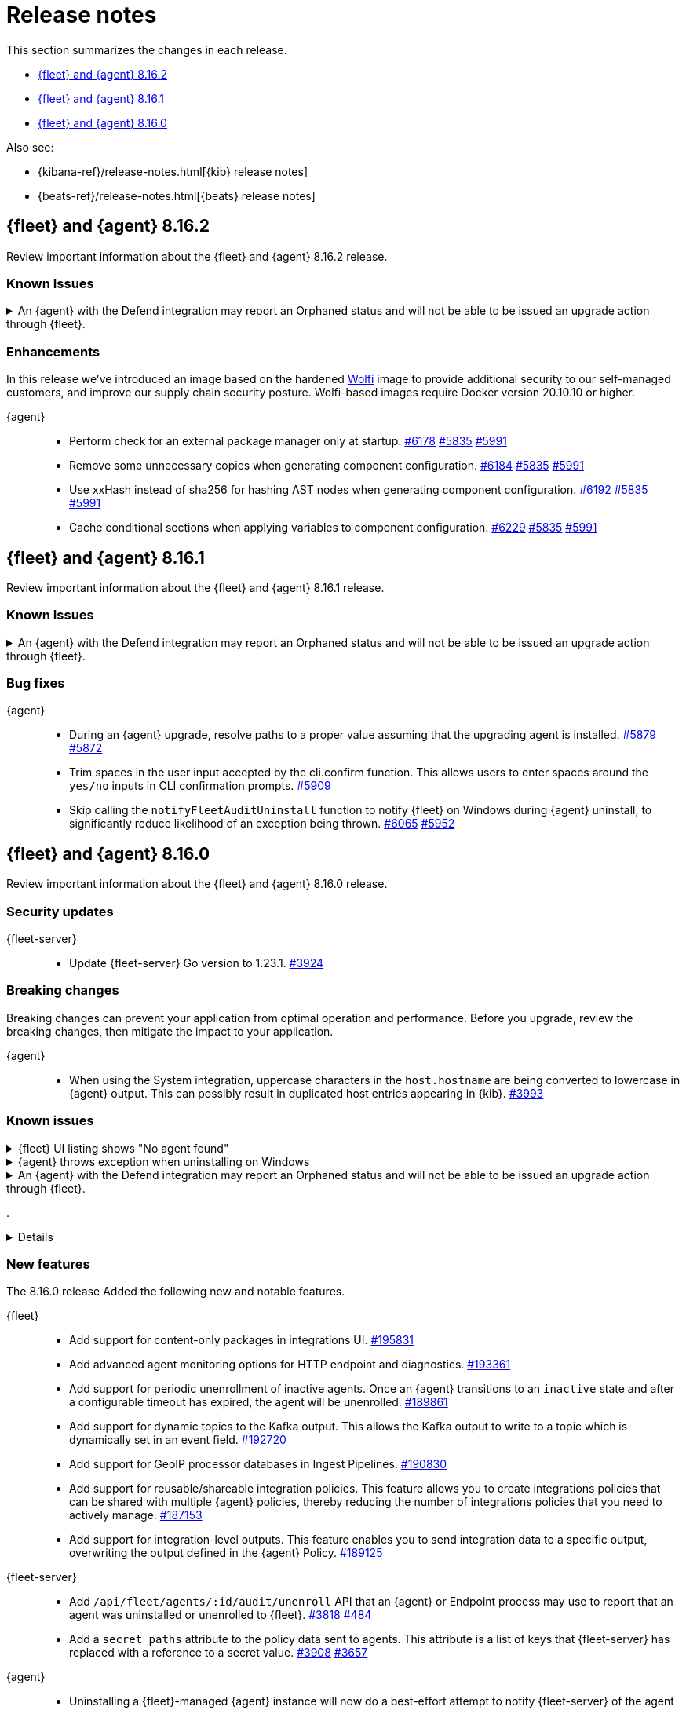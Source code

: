 // Use these for links to issue and pulls.
:kibana-issue: https://github.com/elastic/kibana/issues/
:kibana-pull: https://github.com/elastic/kibana/pull/
:beats-issue: https://github.com/elastic/beats/issues/
:beats-pull: https://github.com/elastic/beats/pull/
:agent-libs-pull: https://github.com/elastic/elastic-agent-libs/pull/
:agent-issue: https://github.com/elastic/elastic-agent/issues/
:agent-pull: https://github.com/elastic/elastic-agent/pull/
:fleet-server-issue: https://github.com/elastic/fleet-server/issues/
:fleet-server-pull: https://github.com/elastic/fleet-server/pull/

[[release-notes]]
= Release notes

This section summarizes the changes in each release.

* <<release-notes-8.16.2>>
* <<release-notes-8.16.1>>
* <<release-notes-8.16.0>>

Also see:

* {kibana-ref}/release-notes.html[{kib} release notes]
* {beats-ref}/release-notes.html[{beats} release notes]

// begin 8.16.2 relnotes

[[release-notes-8.16.2]]
== {fleet} and {agent} 8.16.2

Review important information about the {fleet} and {agent} 8.16.2 release.

[discrete]
[[known-issues-8.16.2]]
=== Known Issues

[discrete]
[[known-issue-6213-8-16-2]]
.An {agent} with the Defend integration may report an Orphaned status and will not be able to be issued an upgrade action through {fleet}.
[%collapsible]
====
*Details* +
A known issue in the {agent} may prevent it from being targetted with an upgrade action for a future release.
This may occur if the Defend integration is used and the agent is stopped on a running instance for too long.
An agent may be stopped as part of an upgrade process.

*Impact* +
A bug fix is present in the 8.16.3 and 8.17.1 releases of {fleet} that will prevent this from occuring.

If you have agents that are affected, the workaround is as follows:
[source,shell]
----
# Get a Token to issue an update_by_query request:
curl -XPOST --user elastic:${SUPERUSER_PASS} -H 'x-elastic-product-origin:fleet' -H'content-type:application/json' "https://${ELASTICSEARCH_HOST}/_security/service/elastic/fleet-server/credential/token/fix-unenrolled"

# Issue an update_by_query request that targets effected agents:
curl -XPOST -H 'Authorization: Bearer ${TOKEN}' -H 'x-elastic-product-origin:fleet' -H 'content-type:application/json' "https://${ELASTICSEARCH_HOST}/.fleet-agents/_update_by_query" -d '{"query": {"bool": {"must": [{ "exists": { "field": "unenrolled_at" } }],"must_not": [{ "term": { "active": "false" } }]}},"script": {"source": "ctx._source.unenrolled_at = null;","lang": "painless"}}'
----
====

[discrete]
[[enhancements-8.16.2]]
=== Enhancements

In this release we've introduced an image based on the hardened link:https://github.com/wolfi-dev/[Wolfi] image to provide additional security to our self-managed customers, and improve our supply chain security posture. Wolfi-based images require Docker version 20.10.10 or higher.

{agent}::
* Perform check for an external package manager only at startup. {agent-pull}6178[#6178] {agent-issue}5835[#5835] {agent-issue}5991[#5991]
* Remove some unnecessary copies when generating component configuration. {agent-pull}6184[#6184] {agent-issue}5835[#5835] {agent-issue}5991[#5991]
* Use xxHash instead of sha256 for hashing AST nodes when generating component configuration. {agent-pull}6192[#6192] {agent-issue}5835[#5835] {agent-issue}5991[#5991]
* Cache conditional sections when applying variables to component configuration. {agent-pull}6229[#6229] {agent-issue}5835[#5835] {agent-issue}5991[#5991]

// end 8.16.2 relnotes

// begin 8.16.1 relnotes

[[release-notes-8.16.1]]
== {fleet} and {agent} 8.16.1

Review important information about the {fleet} and {agent} 8.16.1 release.

[discrete]
[[known-issues-8.16.1]]
=== Known Issues

[discrete]
[[known-issue-6213-8-16-1]]
.An {agent} with the Defend integration may report an Orphaned status and will not be able to be issued an upgrade action through {fleet}.
[%collapsible]
====
*Details* +
A known issue in the {agent} may prevent it from being targetted with an upgrade action for a future release.
This may occur if the Defend integration is used and the agent is stopped on a running instance for too long.
An agent may be stopped as part of an upgrade process.

*Impact* +
A bug fix is present in the 8.16.3 and 8.17.1 releases of the {fleet} that will prevent this from occuring.

If you have agents that are affected, the workaround is as follows:
[source,shell]
----
# Get a Token to issue an update_by_query request:
curl -XPOST --user elastic:${SUPERUSER_PASS} -H 'x-elastic-product-origin:fleet' -H'content-type:application/json' "https://${ELASTICSEARCH_HOST}/_security/service/elastic/fleet-server/credential/token/fix-unenrolled"

# Issue an update_by_query request that targets effected agents:
curl -XPOST -H 'Authorization: Bearer ${TOKEN}' -H 'x-elastic-product-origin:fleet' -H 'content-type:application/json' "https://${ELASTICSEARCH_HOST}/.fleet-agents/_update_by_query" -d '{"query": {"bool": {"must": [{ "exists": { "field": "unenrolled_at" } }],"must_not": [{ "term": { "active": "false" } }]}},"script": {"source": "ctx._source.unenrolled_at = null;","lang": "painless"}}'
----
====

[discrete]
[[bug-fixes-8.16.1]]
=== Bug fixes

{agent}::
* During an {agent} upgrade, resolve paths to a proper value assuming that the upgrading agent is installed. {agent-pull}5879[#5879] {agent-issue}5872[#5872]
* Trim spaces in the user input accepted by the cli.confirm function. This allows users to enter spaces around the `yes/no` inputs in CLI confirmation prompts. {agent-pull}5909[#5909]
* Skip calling the `notifyFleetAuditUninstall` function to notify {fleet} on Windows during {agent} uninstall, to significantly reduce likelihood of an exception being thrown. {agent-pull}6065[#6065] {agent-issue}5952[#5952]

// end 8.16.1 relnotes

// begin 8.16.0 relnotes

[[release-notes-8.16.0]]
== {fleet} and {agent} 8.16.0

Review important information about the {fleet} and {agent} 8.16.0 release.

[discrete]
[[security-updates-8.16.0]]
=== Security updates

{fleet-server}::
* Update {fleet-server} Go version to 1.23.1. {fleet-server-pull}3924[#3924]

[discrete]
[[breaking-changes-8.16.0]]
=== Breaking changes

Breaking changes can prevent your application from optimal operation and
performance. Before you upgrade, review the breaking changes, then mitigate the
impact to your application.

{agent}::
* When using the System integration, uppercase characters in the `host.hostname` are being converted to lowercase in {agent} output. This can possibly result in duplicated host entries appearing in {kib}. {beats-issue}39993[#3993]

[discrete]
[[known-issues-8.16.0]]
=== Known issues

[[known-issue-191661]]
.{fleet} UI listing shows "No agent found"
[%collapsible]
====

*Details*

In the {fleet} UI in {kib}, the listing {agents} might show "No agent found" with a toast message "Error fetching agents" or "Agent policy ... not found".

This error can happen if the {agents} being searched and listed in the UI are using an {agent} policy which doesn't exist.

*Impact* +

As a workaround for the issue, you can upgrade your {stack} to verion 8.16.1. The issue has been resolved by {kib} link:https://github.com/elastic/kibana/pull/199325[#199325].

====

[[known-issue-5952]]
.{agent} throws exception when uninstalling on Windows
[%collapsible]
====

*Details*

{fleet}-managed {agent} sometimes throws an exception when uninstalling on Microsoft Windows systems.

For example:

[source,shell]
----
C:\>"C:\Program Files\Elastic\Agent\elastic-agent.exe" uninstall
Elastic Agent will be uninstalled from your system at C:\Program Files\Elastic\Agent. Do you want to continue? [Y/n]:y
[====] Attempting to notify Fleet of uninstall  [37s] unexpected fault address 0x18000473ef1
fatal error: fault
[signal 0xc0000005 code=0x1 addr=0x18000473ef1 pc=0x9f3004]

goroutine 1 gp=0xc00007c000 m=5 mp=0xc000116008 [running]:
runtime.throw({0x207a4ba?, 0xa2d986?})
        runtime/panic.go:1023 +0x65 fp=0xc000067588 sp=0xc000067558 pc=0xcf8c5
runtime.sigpanic()
        runtime/signal_windows.go:414 +0xd0 fp=0xc0000675d0 sp=0xc000067588 pc=0xe6a10
(...)
        github.com/elastic/elastic-agent/internal/pkg/agent/errors/generators.go:23
github.com/elastic/elastic-agent/internal/pkg/fleetapi.(*AuditUnenrollCmd).Execute(0xc00073f998, {0x4, 0x23cf148}, 0x0)
        github.com/elastic/elastic-agent/internal/pkg/fleetapi/audit_unenroll_cmd.go:74 +0x324 fp=0xc000067738 sp=0xc0000675d0 pc=0x9f3004
runtime: g 1: unexpected return pc for github.com/elastic/elastic-agent/internal/pkg/fleetapi.(*AuditUnenrollCmd).Execute called from 0xc0006817a0
stack: frame={sp:0xc0000675d0, fp:0xc000067738} stack=[0xc000064000,0xc000068000)
0x000000c0000674d0:  0x000000c000067508  0x00000000000d14af <runtime.gwrite+0x00000000000000ef>
0x000000c0000674e0:  0x00000000023c9c90  0x0000000000000001
0x000000c0000674f0:  0x0000000000000001  0x000000c00006756b
(...)
----

For other examples, refer to {agent} link:https://github.com/elastic/elastic-agent/issues/5952#issuecomment-2475044465[issue #5952].

This problem occurs when {agent} notifies {fleet} to audit the uninstall process.

*Impact* +

As a workaround, we recommend trying again to uninstall the agent.

====

[discrete]
[[known-issue-6213-8-16-0]]
.An {agent} with the Defend integration may report an Orphaned status and will not be able to be issued an upgrade action through {fleet}.
[%collapsible]
====
*Details* +
A known issue in the {agent} may prevent it from being targetted with an upgrade action for a future release.
This may occur if the Defend integration is used and the agent is stopped on a running instance for too long.
An agent may be stopped as part of an upgrade process.

*Impact* +
A bug fix is present in the 8.16.3 and 8.17.1 releases of {fleet} that will prevent this from occuring.

If you have agents that are affected, the workaround is as follows:
[source,shell]
----
# Get a Token to issue an update_by_query request:
curl -XPOST --user elastic:${SUPERUSER_PASS} -H 'x-elastic-product-origin:fleet' -H'content-type:application/json' "https://${ELASTICSEARCH_HOST}/_security/service/elastic/fleet-server/credential/token/fix-unenrolled"

# Issue an update_by_query request that targets effected agents:
curl -XPOST -H 'Authorization: Bearer ${TOKEN}' -H 'x-elastic-product-origin:fleet' -H 'content-type:application/json' "https://${ELASTICSEARCH_HOST}/.fleet-agents/_update_by_query" -d '{"query": {"bool": {"must": [{ "exists": { "field": "unenrolled_at" } }],"must_not": [{ "term": { "active": "false" } }]}},"script": {"source": "ctx._source.unenrolled_at = null;","lang": "painless"}}'
----
====

[discrete]
[[known-issue-206131]]
.
[%collapsible]
====
*Details* +
Beginning in version 8.16.0 you can specify an output per integration policy. However, setting the integration output to the default creates an invalid output name.

*Impact* +
Until this issue is resolved, as a workaround you can clone the default output before setting as the output for a specific integration policy. Refer to issue link:https://github.com/elastic/kibana/issues/206131[#206131] for details.

====

[discrete]
[[new-features-8.16.0]]
=== New features

The 8.16.0 release Added the following new and notable features.

{fleet}::
* Add support for content-only packages in integrations UI. {kibana-pull}195831[#195831]
* Add advanced agent monitoring options for HTTP endpoint and diagnostics. {kibana-pull}193361[#193361]
* Add support for periodic unenrollment of inactive agents. Once an {agent} transitions to an `inactive` state and after a configurable timeout has expired, the agent will be unenrolled. {kibana-pull}189861[#189861]
* Add support for dynamic topics to the Kafka output. This allows the Kafka output to write to a topic which is dynamically set in an event field. {kibana-pull}192720[#192720]
* Add support for GeoIP processor databases in Ingest Pipelines. {kibana-pull}190830[#190830]
* Add support for reusable/shareable integration policies. This feature allows you to create integrations policies that can be shared with multiple {agent} policies, thereby reducing the number of integrations policies that you need to actively manage. {kibana-pull}187153[#187153]
* Add support for integration-level outputs. This feature enables you to send integration data to a specific output, overwriting the output defined in the {agent} Policy. {kibana-pull}189125[#189125]


{fleet-server}::
* Add `/api/fleet/agents/:id/audit/unenroll` API that an {agent} or Endpoint process may use to report that an agent was uninstalled or unenrolled to {fleet}. {fleet-server-pull}3818[#3818] {agent-issue}484[#484]
* Add a `secret_paths` attribute to the policy data sent to agents. This attribute is a list of keys that {fleet-server} has replaced with a reference to a secret value. {fleet-server-pull}3908[#3908] {fleet-server-issue}3657[#3657]

{agent}::
* Uninstalling a {fleet}-managed {agent} instance will now do a best-effort attempt to notify {fleet-server} of the agent removal so the agent status appears correctly in the {fleet} UI (related to {fleet-server-pull}3818[#3818] above). {agent-pull}5302[#5302] {agent-issue}484[#484]
* Introduce a Helm Chart for deploying {agent} in Kubernetes. {agent-pull}5331[#5331] {agent-issue}3847[#3847]
* Remove support for the experimental shippers feature. {agent-pull}5308[#5308] {agent-issue}4547[#4547]
* Add the GCP Asset Inventory input to Cloudbeat. {agent-pull}5422[#5422]
* Add support for passphrase protected mTLS client certificate key during install/enroll. {agent-pull}5494[#5494] {agent-issue}5489[#5489]
* Elastic Defend now accepts a passphrase protected client certificate key for mTLS. {agent-pull}5542[#5542] {agent-issue}5490[#5490]
* Add a Kustomize template to enable hints-based autodiscovery by default when deploying standalone {agent} in a Kubernetes cluster. This also removes `root` privileges from the init container. {agent-pull}5643[#5643]

[discrete]
[[enhancements-8.16.0]]
=== Enhancements

{fleet}::
* Update maximum supported package version. {kibana-pull}196551[#196551]
* Add additional columns to {agent} Logs UI. {kibana-pull}192262[#192262]
* Show `+build` versions for {agent} upgrades. {kibana-pull}192171[#192171]
* Add format parameter to `agent_policies` APIs. {kibana-pull}191811[#191811]
* Add toggles for `agent.monitoring.http.enabled` and `agent.monitoring.http.buffer.enabled` to agent policy advanced settings. {kibana-pull}190984[#190984]
* Support integration policies without agent policy references (aka orphaned integration policies). {kibana-pull}190649[#190649]
* Allow `traces` to be added to the `monitoring_enabled` array in Agent policies. {kibana-pull}189908[#189908]
* Add setup technology selector to the Add Integration page. {kibana-pull}189612[#189612]

{fleet-server}::
* Alter the checkin API to remove attributes set by the audit or unenroll API (follow-up to {fleet-server-pull}3818[#3818] above). {fleet-server-pull}3827[#3827] {agent-issue}484[#484]
* Enable warnings for configuration options that have been deprecated throughout the 8.x lifecycle. {fleet-server-pull}3901[#3901]

{agent}::
* Re-enable support for Elastic Defend on Windows Server 2012 and 2012 R2. {agent-pull}5429[#5429]
* Include the correct Elastic License 2.0 file in build artifacts and packages. {agent-pull}5464[#5464]
* Add the `pprofextension` to the {agent} OTel collector.  {agent-pull}5556[#5556]
* Update the base container image from Ubuntu 20.04 to Ubuntu 24.04. {agent-pull}5644[#5644] {agent-issue}5501[#5501]
* Redact values from the `elastic-agent inspect` command output for any keys in the `secret_paths` array. {agent-pull}5621[#5621]
* Redact secret paths in files written in {agent} diagnostics bundles. {agent-pull}5745[#5745]
* Update the versions of OpenTelemetry Collector components from v0.111.0/v1.17.0 to v0.112.0/v1.18.0. {agent-pull}5838[#5838]

[discrete]
[[bug-fixes-8.16.0]]
=== Bug fixes

{fleet}::
* Revert "Fix client-side validation for agent policy timeout fields". {kibana-pull}194338[#194338]
* Add proxy arguments to install snippets. {kibana-pull}193922[#193922]
* Rollover if dimension mappings changed in dynamic templates. {kibana-pull}192098[#192098]

{fleet-server}::
* Fix the error handling when {fleet-server} attempts to authenticate with {es}. {fleet-server-pull}3935[#3935] {fleet-server-issue}3929[#3929]
* Fix an issue that caused {fleet-server} to report a `500` error on {agent} check-in because the agent has upgrade details but the referenced action ID is not found. {fleet-server-pull}3991[#3991]

{agent}::
* Fix {agent} crashing when self unenrolling due to too many authentication failures against {fleet-server}. {agent-pull}5438[#5438] {agent-issue}5434[#5434]
* Change the deprecated `maintainer` label in Dockerfile to use the `org.opencontainers.image.authors` label instead. {agent-pull}5527[#5527]

// end 8.16.0 relnotes

// ---------------------
//TEMPLATE
//Use the following text as a template. Remember to replace the version info.

// begin 8.7.x relnotes

//[[release-notes-8.7.x]]
//== {fleet} and {agent} 8.7.x

//Review important information about the {fleet} and {agent} 8.7.x release.

//[discrete]
//[[security-updates-8.7.x]]
//=== Security updates

//{fleet}::
//* add info

//{agent}::
//* add info

//[discrete]
//[[breaking-changes-8.7.x]]
//=== Breaking changes

//Breaking changes can prevent your application from optimal operation and
//performance. Before you upgrade, review the breaking changes, then mitigate the
//impact to your application.

//[discrete]
//[[breaking-PR#]]
//.Short description
//[%collapsible]
//====
//*Details* +
//<Describe new behavior.> For more information, refer to {kibana-pull}PR[#PR].

//*Impact* +
//<Describe how users should mitigate the change.> For more information, refer to {fleet-guide}/fleet-server.html[Fleet Server].
//====

//[discrete]
//[[notable-changes-8.13.0]]
//=== Notable changes

//The following are notable, non-breaking updates to be aware of:

//* Changes to features that are in Technical Preview.
//* Changes to log formats.
//* Changes to non-public APIs.
//* Behaviour changes that repair critical bugs.

//{fleet}::
//* add info

//{agent}::
//* add info

//[discrete]
//[[known-issues-8.7.x]]
//=== Known issues

//[[known-issue-issue#]]
//.Short description
//[%collapsible]
//====

//*Details*

//<Describe known issue.>

//*Impact* +

//<Describe impact or workaround.>

//====

//[discrete]
//[[deprecations-8.7.x]]
//=== Deprecations

//The following functionality is deprecated in 8.7.x, and will be removed in
//8.7.x. Deprecated functionality does not have an immediate impact on your
//application, but we strongly recommend you make the necessary updates after you
//upgrade to 8.7.x.

//{fleet}::
//* add info

//{agent}::
//* add info

//[discrete]
//[[new-features-8.7.x]]
//=== New features

//The 8.7.x release Added the following new and notable features.

//{fleet}::
//* add info

//{agent}::
//* add info

//[discrete]
//[[enhancements-8.7.x]]
//=== Enhancements

//{fleet}::
//* add info

//{agent}::
//* add info

//[discrete]
//[[bug-fixes-8.7.x]]
//=== Bug fixes

//{fleet}::
//* add info

//{agent}::
//* add info

// end 8.7.x relnotes
